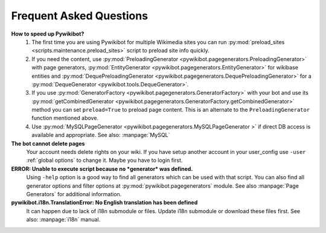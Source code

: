Frequent Asked Questions
========================
**How to speed up Pywikibot?**
  1. The first time you are using Pywikibot for multiple Wikimedia sites you
     can run :py:mod:`preload_sites <scripts.maintenance.preload_sites>` script
     to preload site info quickly.
  2. If you need the content, use :py:mod:`PreloadingGenerator
     <pywikibot.pagegenerators.PreloadingGenerator>` with page generators,
     :py:mod:`EntityGenerator <pywikibot.pagegenerators.EntityGenerator>`
     for wikibase entities and :py:mod:`DequePreloadingGenerator
     <pywikibot.pagegenerators.DequePreloadingGenerator>` for a
     :py:mod:`DequeGenerator <pywikibot.tools.DequeGenerator>`.
  3. If you use :py:mod:`GeneratorFactory
     <pywikibot.pagegenerators.GeneratorFactory>` with your bot and use its
     :py:mod:`getCombinedGenerator
     <pywikibot.pagegenerators.GeneratorFactory.getCombinedGenerator>` method
     you can set ``preload=True`` to preload page content. This is an alternate
     to the ``PreloadingGenerator`` function mentioned above.
  4. Use :py:mod:`MySQLPageGenerator
     <pywikibot.pagegenerators.MySQLPageGenerator >` if direct DB access is
     available and appropriate. See also: :manpage:`MySQL`

**The bot cannot delete pages**
  Your account needs delete rights on your wiki. If you have setup another
  account in your user_config use ``-user``
  :ref:`global options` to change it.
  Maybe you have to login first.

**ERROR: Unable to execute script because no *generator* was defined.**
  Using ``-help`` option is a good way to find all generators which can be
  used  with that script. You can also find all generator options and filter
  options at :py:mod:`pywikibot.pagegenerators` module.
  See also :manpage:`Page Generators` for additional information.

**pywikibot.i18n.TranslationError: No English translation has been defined**
  It can happen due to lack of i18n submodule or files. Update i18n submodule
  or download these files first. See also: :manpage:`i18n` manual.

